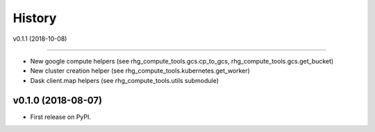=======
History
=======


v0.1.1 (2018-10-08)

===================

* New google compute helpers (see rhg_compute_tools.gcs.cp_to_gcs, rhg_compute_tools.gcs.get_bucket)
* New cluster creation helper (see rhg_compute_tools.kubernetes.get_worker)
* Dask client.map helpers (see rhg_compute_tools.utils submodule)



v0.1.0 (2018-08-07)
===================

* First release on PyPI.

